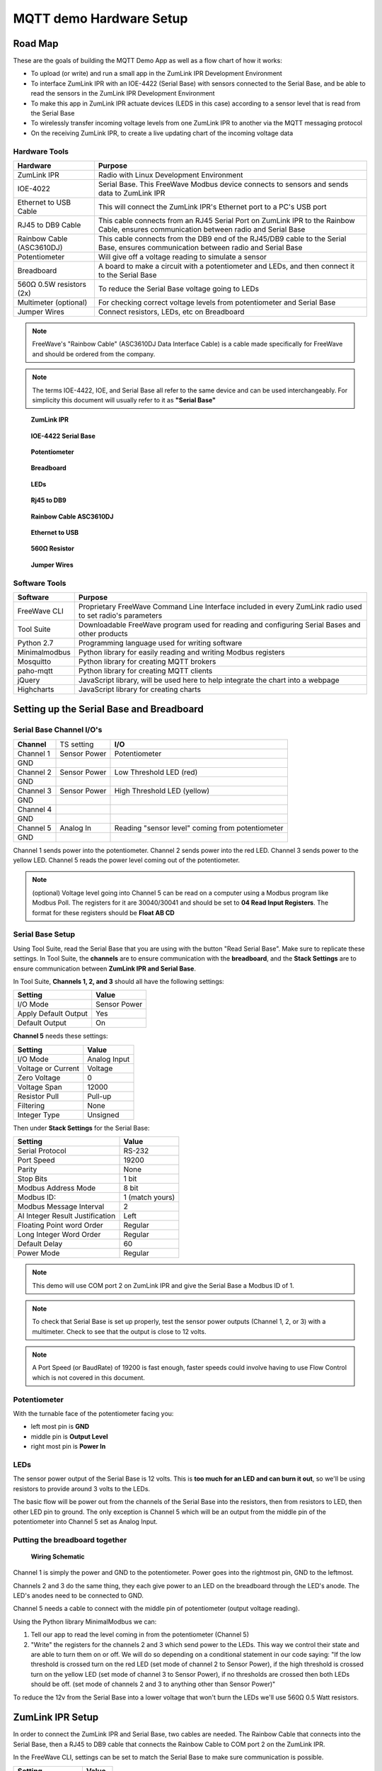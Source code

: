 MQTT demo Hardware Setup
========================

Road Map
--------
These are the goals of building the MQTT Demo App as well as a flow chart of how it works:

* To upload (or write) and run a small app in the ZumLink IPR Development Environment

* To interface ZumLink IPR with an IOE-4422 (Serial Base) with sensors connected to the Serial Base, and be able to read the sensors in the ZumLink IPR Development Environment

* To make this app in ZumLink IPR actuate devices (LEDS in this case) according to a sensor level that is read from the Serial Base

* To wirelessly transfer incoming voltage levels from one ZumLink IPR to another via the MQTT messaging protocol

* On the receiving ZumLink IPR, to create a live updating chart of the incoming voltage data

Hardware Tools
~~~~~~~~~~~~~~

=============================  =====================================================================================================================================
**Hardware**                   **Purpose**
-----------------------------  -------------------------------------------------------------------------------------------------------------------------------------
ZumLink IPR                    Radio with Linux Development Environment
IOE-4022                       Serial Base. This FreeWave Modbus device connects to sensors and sends data to ZumLink IPR
Ethernet to USB Cable          This will connect the ZumLink IPR's Ethernet port to a PC's USB port
RJ45 to DB9 Cable              This cable connects from an RJ45 Serial Port on ZumLink IPR to the Rainbow Cable, ensures communication between radio and Serial Base
Rainbow Cable (ASC3610DJ)      This cable connects from the DB9 end of the RJ45/DB9 cable to the Serial Base, ensures communication between radio and Serial Base
Potentiometer                  Will give off a voltage reading to simulate a sensor
Breadboard                     A board to make a circuit with a potentiometer and LEDs, and then connect it to the Serial Base
560Ω 0.5W resistors (2x)       To reduce the Serial Base voltage going to LEDs
Multimeter (optional)          For checking correct voltage levels from potentiometer and Serial Base
Jumper Wires                   Connect resistors, LEDs, etc on Breadboard
=============================  =====================================================================================================================================

.. note:: FreeWave's "Rainbow Cable" (ASC3610DJ Data Interface Cable) is a cable made specifically for FreeWave and should be ordered from the company.
.. note:: The terms IOE-4422, IOE, and Serial Base all refer to the same device and can be used interchangeably. For simplicity this document will usually refer to it as **"Serial Base"**

.. figure:: images/zumlink.jpg
    :width: 150px

    **ZumLink IPR**

.. figure:: images/serialBase.jpg
    :width: 150px

    **IOE-4422 Serial Base**

.. figure:: images/pot.jpg
    :width: 150px

    **Potentiometer**

.. figure:: images/bb.jpeg
    :width: 150px

    **Breadboard**

.. figure:: images/LEDS.jpg
    :width: 150px

    **LEDs**

.. figure:: images/rj.jpg
    :width: 150px

    **Rj45 to DB9**

.. figure:: images/RainbowCable.JPG
    :width: 150px

    **Rainbow Cable ASC3610DJ**

.. figure:: images/ethernet.jpg
    :width: 150px

    **Ethernet to USB**

.. figure:: images/resistor.jpg
    :width: 150px

    **560Ω Resistor**

.. figure:: images/jumperWires.jpg
    :width: 150px

    **Jumper Wires**



Software Tools
~~~~~~~~~~~~~~

=============================  ==========================================================================================================
**Software**                   **Purpose**
-----------------------------  ----------------------------------------------------------------------------------------------------------
FreeWave CLI                   Proprietary FreeWave Command Line Interface included in every ZumLink radio used to set radio's parameters
Tool Suite                     Downloadable FreeWave program used for reading and configuring Serial Bases and other products
Python 2.7                     Programming language used for writing software
Minimalmodbus                  Python library for easily reading and writing Modbus registers
Mosquitto                      Python library for creating MQTT brokers
paho-mqtt                      Python library for creating MQTT clients
jQuery                         JavaScript library, will be used here to help integrate the chart into a webpage
Highcharts                     JavaScript library for creating charts
=============================  ==========================================================================================================

Setting up the Serial Base and Breadboard
-----------------------------------------

Serial Base Channel I/O's
~~~~~~~~~~~~~~~~~~~~~~~~~

=============================  ============  ===========================================================================
**Channel**                    TS setting    **I/O**
-----------------------------  ------------  ---------------------------------------------------------------------------
Channel 1                      Sensor Power  Potentiometer
GND
Channel 2                      Sensor Power  Low Threshold LED (red)
GND
Channel 3                      Sensor Power  High Threshold LED (yellow)
GND
Channel 4
GND
Channel 5                      Analog In     Reading "sensor level" coming from potentiometer
GND
=============================  ============  ===========================================================================

Channel 1 sends power into the potentiometer.
Channel 2 sends power into the red LED.
Channel 3 sends power to the yellow LED.
Channel 5 reads the power level coming out of the potentiometer.

.. note:: (optional) Voltage level going into Channel 5 can be read on a computer using a Modbus program like Modbus Poll. The registers for it are 30040/30041 and should be set to **04 Read Input Registers**. The format for these registers should be **Float AB CD**

Serial Base Setup
~~~~~~~~~~~~~~~~~

Using Tool Suite, read the Serial Base that you are using with the button "Read Serial Base". Make sure to replicate these settings. In Tool Suite, the **channels** are to ensure communication with the **breadboard**, and the **Stack Settings** are to ensure communication between **ZumLink IPR and Serial Base**.

In Tool Suite, **Channels 1, 2, and 3** should all have the following settings:

====================  ===================
**Setting**           **Value**
--------------------  -------------------
I/O Mode              Sensor Power
Apply Default Output  Yes
Default Output        On
====================  ===================

**Channel 5** needs these settings:

==================  ===================
**Setting**         **Value**
------------------  -------------------
I/O Mode            Analog Input
Voltage or Current  Voltage
Zero Voltage        0
Voltage Span        12000
Resistor Pull       Pull-up
Filtering           None
Integer Type        Unsigned
==================  ===================

Then under **Stack Settings** for the Serial Base:

===============================  ===================
**Setting**                      **Value**
-------------------------------  -------------------
Serial Protocol                  RS-232
Port Speed                       19200
Parity                           None
Stop Bits                        1 bit
Modbus Address Mode              8 bit
Modbus ID:                       1 (match yours)
Modbus Message Interval          2
AI Integer Result Justification  Left
Floating Point word Order        Regular
Long Integer Word Order          Regular
Default Delay                    60
Power Mode                       Regular
===============================  ===================

.. note:: This demo will use COM port 2 on ZumLink IPR and give the Serial Base a Modbus ID of 1.

.. note:: To check that Serial Base is set up properly, test the sensor power outputs (Channel 1, 2, or 3) with a multimeter. Check to see that the output is close to 12 volts.

.. note:: A Port Speed (or BaudRate) of 19200 is fast enough, faster speeds could involve having to use Flow Control which is not covered in this document.

Potentiometer
~~~~~~~~~~~~~

With the turnable face of the potentiometer facing you:

* left most pin is **GND**
* middle pin is **Output Level**
* right most pin is **Power In**

LEDs
~~~~

The sensor power output of the Serial Base is 12 volts. This is **too much for an LED and can burn it out**, so we'll be using resistors to provide around 3 volts to the LEDs.

The basic flow will be power out from the channels of the Serial Base into the resistors, then from resistors to LED, then other LED pin to ground. The only exception is Channel 5 which will be an output from the middle pin of the potentiometer into Channel 5 set as Analog Input.

Putting the breadboard together
~~~~~~~~~~~~~~~~~~~~~~~~~~~~~~~

.. figure:: images/schematic.png
    :width: 400px

    **Wiring Schematic**

Channel 1 is simply the power and GND to the potentiometer. Power goes into the rightmost pin, GND to the leftmost.

Channels 2 and 3 do the same thing, they each give power to an LED on the breadboard through the LED's anode. The LED's anodes need to be connected to GND.

Channel 5 needs a cable to connect with the middle pin of potentiometer (output voltage reading).

Using the Python library MinimalModbus we can:

1) Tell our app to read the level coming in from the potentiometer (Channel 5)

2) "Write" the registers for the channels 2 and 3 which send power to the LEDs. This way we control their state and are able to turn them on or off. We will do so depending on a conditional statement in our code saying: "If the low threshold is crossed turn on the red LED (set mode of channel 2 to Sensor Power), if the high threshold is crossed turn on the yellow LED (set mode of channel 3 to Sensor Power), if no thresholds are crossed then both LEDs should be off. (set mode of channels 2 and 3 to anything other than Sensor Power)"

To reduce the 12v from the Serial Base into a lower voltage that won't burn the LEDs we'll use 560Ω 0.5 Watt resistors.

ZumLink IPR Setup
-----------------

In order to connect the ZumLink IPR and Serial Base, two cables are needed. The Rainbow Cable that connects into the Serial Base, then a RJ45 to DB9 cable that connects the Rainbow Cable to COM port 2 on the ZumLink IPR.

In the FreeWave CLI, settings can be set to match the Serial Base to make sure communication is possible.

===============================  ===================
**Setting**                      **Value**
-------------------------------  -------------------
Com2.BaudRate                    19200
Com2.mode                        RS232
Com2.parity                      None
Com2.stopbits                    1
Com2.handler                     Setup
Com2.databits                    8
Com2.flowControl                 off
===============================  ===================

Internet into ZumLink IPR
~~~~~~~~~~~~~~~~~~~~~~~~~

Before we put any code into the ZumLink IPR, we need to **make sure the device is receiving internet**. Open a terminal on the ZumLink IPR and "ping 8.8.8.8". If it returns a stream of data, it's connected.

To do this:

1) Change 3rd Octet of ZIPR and Ethernet Adapter IP addresses to 137. Ex 192.168.137.100

.. note:: To change the radio IP address, enter the FreeWave CLI and enter command 'network.ip_address=***.***.137.***'. To change the ethernet adapter IP address, go to 'network settings', find the adapter that corresponds to the connected ZIPR, right click it, choose ipv4 properties, then change the IP address in there

2) Click on the adapter bringing internet into the computer (this can be WiFi or ethernet), then at the top of that menu there should be a tab 'Sharing'. Click it.

3) Click to enable sharing internet with connected devices. In the dropdown box select the corresponding connecting adapter for the ZIPR.

4) Make sure in FreeWave CLI that the setting "network.Gateway" has the correct IP address corresponding to the IP address of the network adapter where ZIPR is connected.

Troubleshooting Internet Connection
~~~~~~~~~~~~~~~~~~~~~~~~~~~~~~~~~~~

Go into network adapters, click the internet source for your computer, then in 'sharing' tab, turn internet sharing off, click OK, then go back in and turn it back on. ZumLink IPR can remain connected to the computer while doing this.

Setting Up Communication between Two ZIPRs
------------------------------------------

Radio Settings
~~~~~~~~~~~~~~

The procedure for getting two ZIPRs to communicate entails making sure certain settings on both radios match, and then turning them on. The communication is automatic.

In each ZIPR, go to FreeWave CLI to set the following configuration values.

.. warning :: If both radios are within close distance to each other (a foot or less) the txPower needs to be turned down, otherwise hardware damage may occurr.

=============================  ====================================================================
**Setting Field**              **Value**
-----------------------------  --------------------------------------------------------------------
radioSettings.txPower          min (once radios are at a distance from each other, this can be raised)
radioSettings.radioFrequency   This number must be the same on both radios
radioSettings.networkId        This number must be the same on both radios
radioSettings.nodeId           Each radio must have unique number from 2-65533
=============================  ====================================================================
